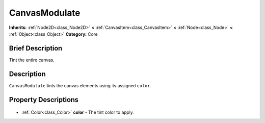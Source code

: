 .. Generated automatically by doc/tools/makerst.py in Godot's source tree.
.. DO NOT EDIT THIS FILE, but the CanvasModulate.xml source instead.
.. The source is found in doc/classes or modules/<name>/doc_classes.

.. _class_CanvasModulate:

CanvasModulate
==============

**Inherits:** :ref:`Node2D<class_Node2D>` **<** :ref:`CanvasItem<class_CanvasItem>` **<** :ref:`Node<class_Node>` **<** :ref:`Object<class_Object>`
**Category:** Core

Brief Description
-----------------

Tint the entire canvas.

Description
-----------

``CanvasModulate`` tints the canvas elements using its assigned ``color``.

Property Descriptions
---------------------

  .. _class_CanvasModulate_color:

- :ref:`Color<class_Color>` **color** - The tint color to apply.


